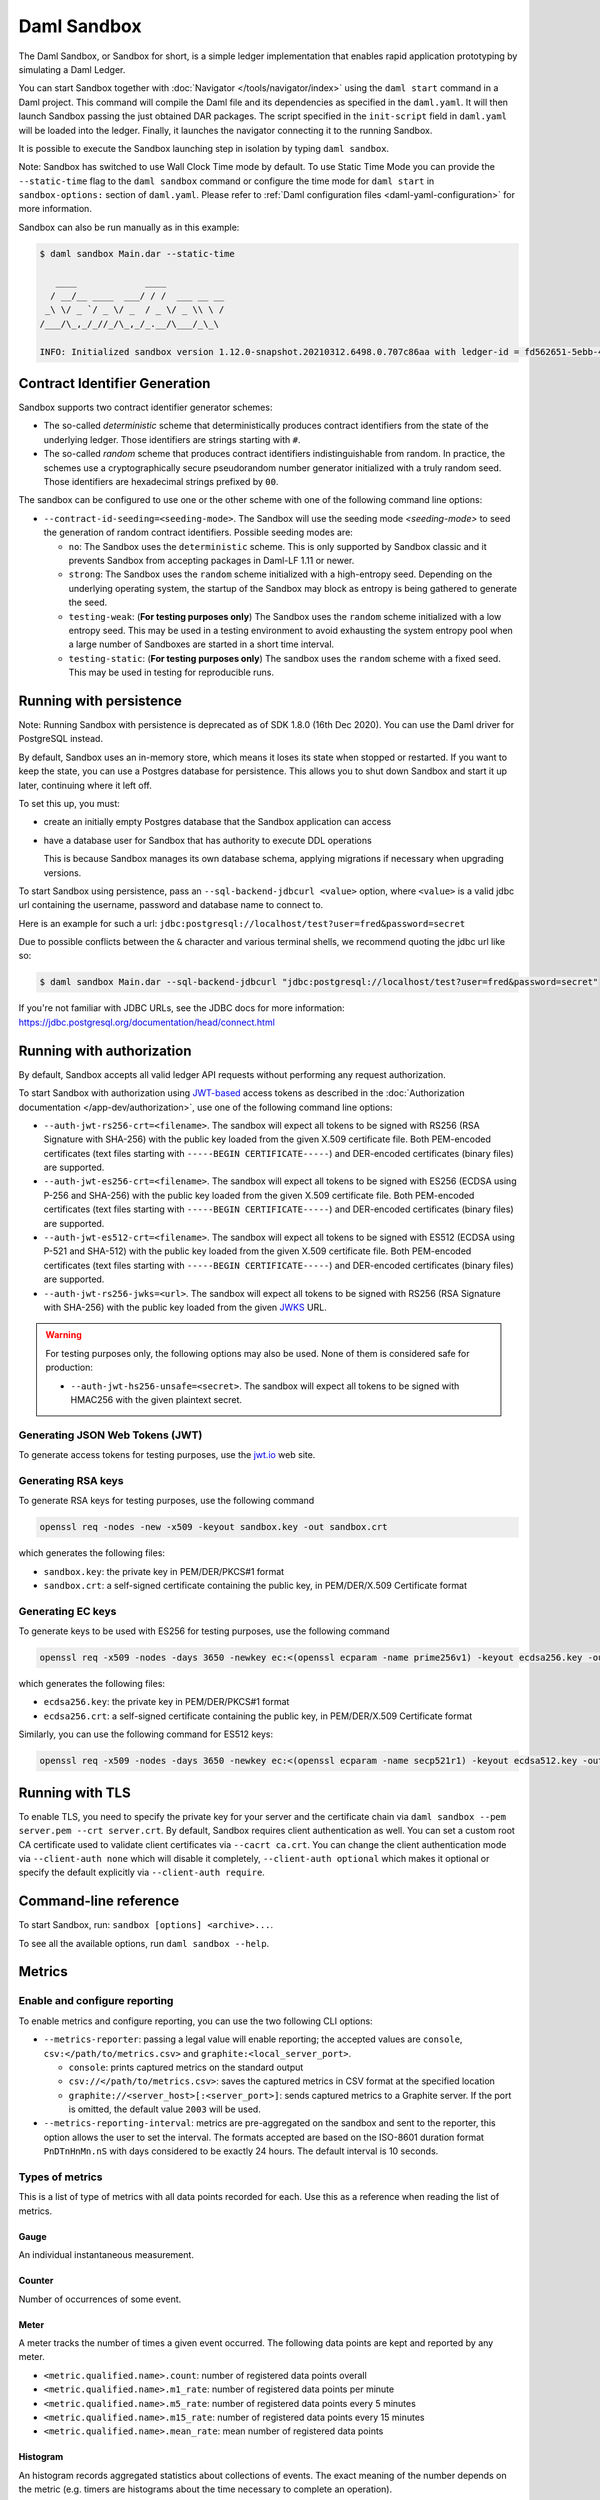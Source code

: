 .. Copyright (c) 2022 Digital Asset (Switzerland) GmbH and/or its affiliates. All rights reserved.
.. SPDX-License-Identifier: Apache-2.0

.. _sandbox-manual:

Daml Sandbox
############

The Daml Sandbox, or Sandbox for short, is a simple ledger implementation that enables rapid application prototyping by simulating a Daml Ledger.

You can start Sandbox together with :doc:`Navigator </tools/navigator/index>` using the ``daml start`` command in a Daml project. This command will compile the Daml file and its dependencies as specified in the ``daml.yaml``. It will then launch Sandbox passing the just obtained DAR packages. The script specified in the ``init-script`` field in ``daml.yaml`` will be loaded into the ledger. Finally, it launches the navigator connecting it to the running Sandbox.

It is possible to execute the Sandbox launching step in isolation by typing ``daml sandbox``.

Note: Sandbox has switched to use Wall Clock Time mode by default. To use Static Time Mode you can provide the ``--static-time`` flag to the ``daml sandbox`` command or configure the time mode for ``daml start`` in ``sandbox-options:`` section of ``daml.yaml``. Please refer to :ref:`Daml configuration files <daml-yaml-configuration>` for more information.

Sandbox can also be run manually as in this example:

.. code-block:: none

  $ daml sandbox Main.dar --static-time

     ____             ____
    / __/__ ____  ___/ / /  ___ __ __
   _\ \/ _ `/ _ \/ _  / _ \/ _ \\ \ /
  /___/\_,_/_//_/\_,_/_.__/\___/_\_\

  INFO: Initialized sandbox version 1.12.0-snapshot.20210312.6498.0.707c86aa with ledger-id = fd562651-5ebb-4a45-add7-25809ca1f297, port = 6865, dar file = List(Main.dar), time mode = static time, ledger = in-memory, auth-service = AuthServiceWildcard$, contract ids seeding = strong

Contract Identifier Generation
******************************

Sandbox supports two contract identifier generator schemes:

- The so-called *deterministic* scheme that deterministically produces
  contract identifiers from the state of the underlying ledger.  Those
  identifiers are strings starting with ``#``.

- The so-called *random* scheme that produces contract identifiers
  indistinguishable from random.  In practice, the schemes use a
  cryptographically secure pseudorandom number generator initialized
  with a truly random seed. Those identifiers are hexadecimal strings
  prefixed by ``00``.

The sandbox can be configured to use one or the other scheme with one
of the following command line options:

- ``--contract-id-seeding=<seeding-mode>``.  The Sandbox will use the
  seeding mode `<seeding-mode>` to seed the generation of random
  contract identifiers. Possible seeding modes are:

  - ``no``: The Sandbox uses the ``deterministic`` scheme. This is
    only supported by Sandbox classic and it prevents Sandbox from
    accepting packages in Daml-LF 1.11 or newer.

  - ``strong``: The Sandbox uses the ``random`` scheme initialized
    with a high-entropy seed.  Depending on the underlying operating
    system, the startup of the Sandbox may block as entropy is being
    gathered to generate the seed.

  - ``testing-weak``: (**For testing purposes only**) The Sandbox uses
    the ``random`` scheme initialized with a low entropy seed.  This
    may be used in a testing environment to avoid exhausting the
    system entropy pool when a large number of Sandboxes are started
    in a short time interval.

  - ``testing-static``: (**For testing purposes only**) The sandbox
    uses the ``random`` scheme with a fixed seed. This may be used in
    testing for reproducible runs.


Running with persistence
************************

Note: Running Sandbox with persistence is deprecated as of SDK 1.8.0 (16th Dec 2020). You can use the
Daml driver for PostgreSQL instead.

By default, Sandbox uses an in-memory store, which means it loses its state when stopped or restarted. If you want to keep the state, you can use a Postgres database for persistence. This allows you to shut down Sandbox and start it up later, continuing where it left off.

To set this up, you must:

- create an initially empty Postgres database that the Sandbox application can access
- have a database user for Sandbox that has authority to execute DDL operations

  This is because Sandbox manages its own database schema, applying migrations if necessary when upgrading versions.

To start Sandbox using persistence, pass an ``--sql-backend-jdbcurl <value>`` option, where ``<value>`` is a valid jdbc url containing the username, password and database name to connect to.

Here is an example for such a url: ``jdbc:postgresql://localhost/test?user=fred&password=secret``

Due to possible conflicts between the ``&`` character and various terminal shells, we recommend quoting the jdbc url like so:

.. code-block:: none

  $ daml sandbox Main.dar --sql-backend-jdbcurl "jdbc:postgresql://localhost/test?user=fred&password=secret"

If you're not familiar with JDBC URLs, see the JDBC docs for more information: https://jdbc.postgresql.org/documentation/head/connect.html

.. _sandbox-authorization:

Running with authorization
**************************

By default, Sandbox accepts all valid ledger API requests without performing any request authorization.

To start Sandbox with authorization using `JWT-based <https://jwt.io/>`__ access tokens
as described in the :doc:`Authorization documentation </app-dev/authorization>`,
use one of the following command line options:

- ``--auth-jwt-rs256-crt=<filename>``.
  The sandbox will expect all tokens to be signed with RS256 (RSA Signature with SHA-256) with the public key loaded from the given X.509 certificate file.
  Both PEM-encoded certificates (text files starting with ``-----BEGIN CERTIFICATE-----``)
  and DER-encoded certificates (binary files) are supported.

- ``--auth-jwt-es256-crt=<filename>``.
  The sandbox will expect all tokens to be signed with ES256 (ECDSA using P-256 and SHA-256) with the public key loaded from the given X.509 certificate file.
  Both PEM-encoded certificates (text files starting with ``-----BEGIN CERTIFICATE-----``)
  and DER-encoded certificates (binary files) are supported.

- ``--auth-jwt-es512-crt=<filename>``.
  The sandbox will expect all tokens to be signed with ES512 (ECDSA using P-521 and SHA-512)     with the public key loaded from the given X.509 certificate file.
  Both PEM-encoded certificates (text files starting with ``-----BEGIN CERTIFICATE-----``)
  and DER-encoded certificates (binary files) are supported.

- ``--auth-jwt-rs256-jwks=<url>``.
  The sandbox will expect all tokens to be signed with RS256 (RSA Signature with SHA-256) with the public key loaded from the given `JWKS <https://tools.ietf.org/html/rfc7517>`__ URL.

.. warning::

  For testing purposes only, the following options may also be used.
  None of them is considered safe for production:

  - ``--auth-jwt-hs256-unsafe=<secret>``.
    The sandbox will expect all tokens to be signed with HMAC256 with the given plaintext secret.


Generating JSON Web Tokens (JWT)
================================

To generate access tokens for testing purposes, use the `jwt.io <https://jwt.io/>`__ web site.


Generating RSA keys
===================

To generate RSA keys for testing purposes, use the following command

.. code-block:: none

  openssl req -nodes -new -x509 -keyout sandbox.key -out sandbox.crt

which generates the following files:

- ``sandbox.key``: the private key in PEM/DER/PKCS#1 format
- ``sandbox.crt``: a self-signed certificate containing the public key, in PEM/DER/X.509 Certificate format

Generating EC keys
==================

To generate keys to be used with ES256 for testing purposes, use the following command

.. code-block:: none

  openssl req -x509 -nodes -days 3650 -newkey ec:<(openssl ecparam -name prime256v1) -keyout ecdsa256.key -out ecdsa256.crt

which generates the following files:

- ``ecdsa256.key``: the private key in PEM/DER/PKCS#1 format
- ``ecdsa256.crt``: a self-signed certificate containing the public key, in PEM/DER/X.509 Certificate format

Similarly, you can use the following command for ES512 keys:

.. code-block:: none

  openssl req -x509 -nodes -days 3650 -newkey ec:<(openssl ecparam -name secp521r1) -keyout ecdsa512.key -out ecdsa512.crt

.. _sandbox-tls:

Running with TLS
****************

To enable TLS, you need to specify the private key for your server and
the certificate chain via ``daml sandbox --pem server.pem --crt
server.crt``.  By default, Sandbox requires client authentication as
well. You can set a custom root CA certificate used to validate client
certificates via ``--cacrt ca.crt``. You can change the client
authentication mode via ``--client-auth none`` which will disable it
completely, ``--client-auth optional`` which makes it optional or
specify the default explicitly via ``--client-auth require``.

Command-line reference
**********************

To start Sandbox, run: ``sandbox [options] <archive>...``.

To see all the available options, run ``daml sandbox --help``.

Metrics
*******

Enable and configure reporting
==============================

To enable metrics and configure reporting, you can use the two following CLI options:

- ``--metrics-reporter``: passing a legal value will enable reporting; the accepted values
  are ``console``, ``csv:</path/to/metrics.csv>`` and ``graphite:<local_server_port>``.

  - ``console``: prints captured metrics on the standard output

  - ``csv://</path/to/metrics.csv>``: saves the captured metrics in CSV format at the specified location

  - ``graphite://<server_host>[:<server_port>]``: sends captured metrics to a Graphite server. If the port
    is omitted, the default value ``2003`` will be used.

- ``--metrics-reporting-interval``: metrics are pre-aggregated on the sandbox and sent to
  the reporter, this option allows the user to set the interval. The formats accepted are based
  on the ISO-8601 duration format ``PnDTnHnMn.nS`` with days considered to be exactly 24 hours.
  The default interval is 10 seconds.

Types of metrics
================

This is a list of type of metrics with all data points recorded for each.
Use this as a reference when reading the list of metrics.

Gauge
-----

An individual instantaneous measurement.

Counter
-------

Number of occurrences of some event.

Meter
-----

A meter tracks the number of times a given event occurred. The following data
points are kept and reported by any meter.

- ``<metric.qualified.name>.count``: number of registered data points overall
- ``<metric.qualified.name>.m1_rate``: number of registered data points per minute
- ``<metric.qualified.name>.m5_rate``: number of registered data points every 5 minutes
- ``<metric.qualified.name>.m15_rate``: number of registered data points every 15 minutes
- ``<metric.qualified.name>.mean_rate``: mean number of registered data points

Histogram
---------

An histogram records aggregated statistics about collections of events.
The exact meaning of the number depends on the metric (e.g. timers
are histograms about the time necessary to complete an operation).

- ``<metric.qualified.name>.mean``: arithmetic mean
- ``<metric.qualified.name>.stddev``: standard deviation
- ``<metric.qualified.name>.p50``: median
- ``<metric.qualified.name>.p75``: 75th percentile
- ``<metric.qualified.name>.p95``: 95th percentile
- ``<metric.qualified.name>.p98``: 98th percentile
- ``<metric.qualified.name>.p99``: 99th percentile
- ``<metric.qualified.name>.p999``: 99.9th percentile
- ``<metric.qualified.name>.min``: lowest registered value overall
- ``<metric.qualified.name>.max``: highest registered value overall

Histograms only keep a small *reservoir* of statistically relevant data points
to ensure that metrics collection can be reasonably accurate without being
too taxing resource-wise.

Unless mentioned otherwise all histograms (including timers, mentioned below)
use exponentially decaying reservoirs (i.e. the data is roughly relevant for
the last five minutes of recording) to ensure that recent and possibly
operationally relevant changes are visible through the metrics reporter.

Note that ``min`` and ``max`` values are not affected by the reservoir sampling policy.

You can read more about reservoir sampling and possible associated policies
in the `Dropwizard Metrics library documentation <https://metrics.dropwizard.io/4.1.2/manual/core.html#man-core-histograms/>`__.

Timers
------

A timer records all metrics registered by a meter and by an histogram, where
the histogram records the time necessary to execute a given operation (unless
otherwise specified, the precision is nanoseconds and the unit of measurement
is milliseconds).

Database Metrics
----------------

A "database metric" is a collection of simpler metrics that keep track of
relevant numbers when interacting with a persistent relational store.

These metrics are:

- ``<metric.qualified.name>.wait`` (timer): time to acquire a connection to the database
- ``<metric.qualified.name>.exec`` (timer): time to run the query and read the result
- ``<metric.qualified.name>.query`` (timer): time to run the query
- ``<metric.qualified.name>.commit`` (timer): time to perform the commit
- ``<metric.qualified.name>.translation`` (timer): if relevant, time necessary to turn serialized Daml-LF values into in-memory objects

List of metrics
===============

The following is a non-exhaustive list of selected metrics
that can be particularly important to track. Note that not
all the following metrics are available unless you run the
sandbox with a PostgreSQL backend.

``daml.commands.deduplicated_commands``
---------------------------------------

A meter. Number of deduplicated commands.

``daml.commands.delayed_submissions``
-------------------------------------

A meter. Number of delayed submissions (submission who have been
evaluated to transaction with a ledger time farther in
the future than the expected latency).

``daml.commands.failed_command_interpretation``
-----------------------------------------------

A meter. Number of commands that have been deemed unacceptable
by the interpreter and thus rejected (e.g. double spends)

``daml.commands.submissions``
-----------------------------

A timer. Time to fully process a submission (validation,
deduplication and interpretation) before it's handed over
to the ledger to be finalized (either committed or rejected).

``daml.commands.valid_submissions``
-----------------------------------

A meter. Number of submission that pass validation and are
further sent to deduplication and interpretation.

``daml.commands.validation``
----------------------------

A timer. Time to validate submitted commands before they are
fed to the Daml interpreter.

``daml.commands.input_buffer_capacity``
----------------------------------------------------

A counter. The capacity of the queue accepting submissions on
the CommandService.

``daml.commands.input_buffer_length``
--------------------------------------------------

A counter. The number of currently pending submissions on
the CommandService.

``daml.commands.input_buffer_delay``
-------------------------------------------------

A timer. Measures the queuing delay for pending submissions
on the CommandService.

``daml.commands.max_in_flight_capacity``
-----------------------------------------------------

A counter. The capacity of the queue tracking completions on
the CommandService.

``daml.commands.max_in_flight_length``
---------------------------------------------------

A counter. The number of currently pending completions on
the CommandService.


``daml.execution.get_lf_package``
---------------------------------

A timer. Time spent by the engine fetching the packages of compiled
Daml code necessary for interpretation.

``daml.execution.lookup_active_contract_count_per_execution``
-------------------------------------------------------------

A histogram. Number of active contracts fetched for each processed transaction.

``daml.execution.lookup_active_contract_per_execution``
-------------------------------------------------------

A timer. Time to fetch all active contracts necessary to process each transaction.

``daml.execution.lookup_active_contract``
-----------------------------------------

A timer. Time to fetch each individual active contract during interpretation.

``daml.execution.lookup_contract_key_count_per_execution``
----------------------------------------------------------

A histogram. Number of contract keys looked up for each processed transaction.

``daml.execution.lookup_contract_key_per_execution``
----------------------------------------------------

A timer. Time to lookup all contract keys necessary to process each transaction.

``daml.execution.lookup_contract_key``
--------------------------------------

A timer. Time to lookup each individual contract key during interpretation.

``daml.execution.retry``
------------------------

A meter. Overall number of interpretation retries attempted due to
mismatching ledger effective time.

``daml.execution.total``
------------------------

A timer. Time spent interpreting a valid command into a transaction
ready to be submitted to the ledger for finalization.

``daml.index.db.connection.sandbox.pool``
-----------------------------------------

This namespace holds a number of interesting metrics about the
connection pool used to communicate with the persistent store
that underlies the index.

These metrics include:

- ``daml.index.db.connection.sandbox.pool.Wait`` (timer): time spent waiting to acquire a connection
- ``daml.index.db.connection.sandbox.pool.Usage`` (histogram): time spent using each acquired connection
- ``daml.index.db.connection.sandbox.pool.TotalConnections`` (gauge): number or total connections
- ``daml.index.db.connection.sandbox.pool.IdleConnections`` (gauge): number of idle connections
- ``daml.index.db.connection.sandbox.pool.ActiveConnections`` (gauge): number of active connections
- ``daml.index.db.connection.sandbox.pool.PendingConnections`` (gauge): number of threads waiting for a connection

``daml.index.db.deduplicate_command``
-------------------------------------

A timer. Time spent persisting deduplication information to ensure the
continued working of the deduplication mechanism across restarts.

``daml.index.db.get_active_contracts``
--------------------------------------

A database metric. Time spent retrieving a page of active contracts to be
served from the active contract service. The page size is
configurable, please look at the CLI reference.

``daml.index.db.get_completions``
---------------------------------

A database metric. Time spent retrieving a page of command completions to be
served from the command completion service. The page size is
configurable, please look at the CLI reference.

``daml.index.db.get_flat_transactions``
---------------------------------------

A database metric. Time spent retrieving a page of flat transactions to be
streamed from the transaction service. The page size is
configurable, please look at the CLI reference.

``daml.index.db.get_ledger_end``
--------------------------------

A database metric. Time spent retrieving the current ledger end. The count for this metric is expected to
be very high and always increasing as the indexed is queried for the latest updates.

``daml.index.db.get_ledger_id``
-------------------------------

A database metric. Time spent retrieving the ledger identifier.

``daml.index.db.get_transaction_trees``
---------------------------------------

A database metric. Time spent retrieving a page of flat transactions to be
streamed from the transaction service. The page size is
configurable, please look at the CLI reference.

``daml.index.db.load_all_parties``
----------------------------------

A database metric. Load the currently allocated parties so that
they are served via the party management service.

``daml.index.db.load_archive``
------------------------------

A database metric. Time spent loading a package of compiled Daml code
so that it's given to the Daml interpreter when
needed.

``daml.index.db.load_configuration_entries``
--------------------------------------------

A database metric. Time to load the current entries in the log of
configuration entries. Used to verify whether a configuration
has been ultimately set.

``daml.index.db.load_package_entries``
--------------------------------------

A database metric. Time to load the current entries in the log of
package uploads. Used to verify whether a package
has been ultimately uploaded.

``daml.index.db.load_packages``
-------------------------------

A database metric. Load the currently uploaded packages so that
they are served via the package management service.

``daml.index.db.load_parties``
------------------------------

A database metric. Load the currently allocated parties so that
they are served via the party service.

``daml.index.db.load_party_entries``
------------------------------------

A database metric. Time to load the current entries in the log of
party allocations. Used to verify whether a party
has been ultimately allocated.

``daml.index.db.lookup_active_contract``
----------------------------------------

A database metric. Time to fetch one contract on the index to be used by
the Daml interpreter to evaluate a command into a
transaction.

``daml.index.db.lookup_configuration``
--------------------------------------

A database metric. Time to fetch the configuration so that it's
served via the configuration management service.

``daml.index.db.lookup_contract_by_key``
----------------------------------------

A database metric. Time to lookup one contract key on the index to be used by
the Daml interpreter to evaluate a command into a
transaction.

``daml.index.db.lookup_flat_transaction_by_id``
-----------------------------------------------

A database metric. Time to lookup a single flat transaction by identifier
to be served by the transaction service.

``daml.index.db.lookup_maximum_ledger_time``
--------------------------------------------

A database metric. Time spent looking up the ledger effective time of a
transaction as the maximum ledger time of all active
contracts involved to ensure causal monotonicity.

``daml.index.db.lookup_transaction_tree_by_id``
-----------------------------------------------

A database metric. Time to lookup a single transaction tree by identifier
to be served by the transaction service.

``daml.index.db.remove_expired_deduplication_data``
---------------------------------------------------

A database metric. Time spent removing deduplication information after the expiration
of the deduplication window. Deduplication information is persisted to
ensure the continued working of the deduplication mechanism across restarts.

``daml.index.db.stop_deduplicating_command``
--------------------------------------------

A database metric. Time spent removing deduplication information after the failure of a
command. Deduplication information is persisted to ensure the continued
working of the deduplication mechanism across restarts.

``daml.index.db.store_configuration_entry``
-------------------------------------------

A database metric. Time spent persisting a change in the ledger configuration
provided through the configuration management service.

``daml.index.db.store_ledger_entry``
------------------------------------

A database metric. Time spent persisting a transaction that has been
successfully interpreted and is final.

``daml.index.db.store_package_entry``
-------------------------------------

A database metric. Time spent storing a Daml package uploaded through
the package management service.

``daml.index.db.store_party_entry``
-----------------------------------

A database metric. Time spent storing party information as part of the
party allocation endpoint provided by the party
management service.

``daml.index.db.store_rejection``
---------------------------------

A database metric. Time spent persisting the information that a given
command has been rejected.

``daml.lapi``
-------------

Every metrics under this namespace is a timer, one for each
service exposed by the Ledger API, in the format:

``daml.lapi.service_name.service_endpoint``

As in the following example:

``daml.lapi.command_service.submit_and_wait``

Single call services return the time to serve the request,
streaming services measure the time to return the first response.

``jvm``
-------

Under the ``jvm`` namespace there is a collection of metrics that
tracks important measurements about the JVM that the sandbox is
running on, including CPU usage, memory consumption and the
current state of threads.
